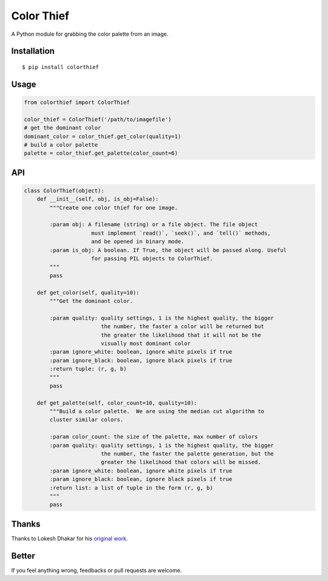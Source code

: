 Color Thief
===========

A Python module for grabbing the color palette from an image.

Installation
------------

::

    $ pip install colorthief

Usage
-----

.. code:: python

    from colorthief import ColorThief

    color_thief = ColorThief('/path/to/imagefile')
    # get the dominant color
    dominant_color = color_thief.get_color(quality=1)
    # build a color palette
    palette = color_thief.get_palette(color_count=6)

API
---

.. code:: python

    class ColorThief(object):
        def __init__(self, obj, is_obj=False):
            """Create one color thief for one image.

            :param obj: A filename (string) or a file object. The file object
                         must implement `read()`, `seek()`, and `tell()` methods,
                         and be opened in binary mode.
            :param is_obj: A boolean. If True, the object will be passed along. Useful
                         for passing PIL objects to ColorThief.
            """
            pass

        def get_color(self, quality=10):
            """Get the dominant color.

            :param quality: quality settings, 1 is the highest quality, the bigger
                            the number, the faster a color will be returned but
                            the greater the likelihood that it will not be the
                            visually most dominant color
            :param ignore_white: boolean, ignore white pixels if true
            :param ignore_black: boolean, ignore black pixels if true
            :return tuple: (r, g, b)
            """
            pass

        def get_palette(self, color_count=10, quality=10):
            """Build a color palette.  We are using the median cut algorithm to
            cluster similar colors.

            :param color_count: the size of the palette, max number of colors
            :param quality: quality settings, 1 is the highest quality, the bigger
                            the number, the faster the palette generation, but the
                            greater the likelihood that colors will be missed.
            :param ignore_white: boolean, ignore white pixels if true
            :param ignore_black: boolean, ignore black pixels if true
            :return list: a list of tuple in the form (r, g, b)
            """
            pass

Thanks
------

Thanks to Lokesh Dhakar for his `original work
<https://github.com/lokesh/color-thief/>`_.

Better
------

If you feel anything wrong, feedbacks or pull requests are welcome.
